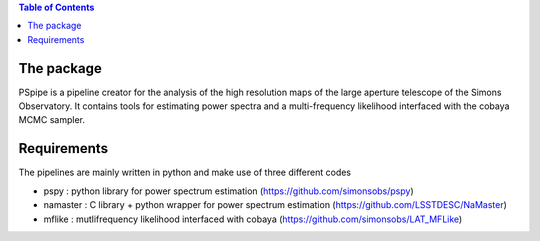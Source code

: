 
.. raw:: html

      <img src="https://github.com/thibautlouis/PSpipe/blob/master/wiki_plot/logo.png" height="400px">

.. contents:: **Table of Contents**

The package
===============
PSpipe is a pipeline creator for the analysis of the high resolution maps of the large aperture telescope of the Simons Observatory. It contains tools for estimating power spectra and a multi-frequency likelihood interfaced with the cobaya MCMC sampler.


Requirements
===============
The pipelines are mainly written in python and make use of three different codes

* pspy : python library for power spectrum estimation (https://github.com/simonsobs/pspy)
* namaster : C library + python wrapper for power spectrum estimation (https://github.com/LSSTDESC/NaMaster)
* mflike : mutlifrequency likelihood interfaced with cobaya (https://github.com/simonsobs/LAT_MFLike)


